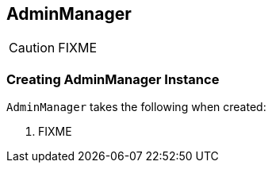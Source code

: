 == [[AdminManager]] AdminManager

CAUTION: FIXME

=== [[creating-instance]] Creating AdminManager Instance

`AdminManager` takes the following when created:

1. FIXME
